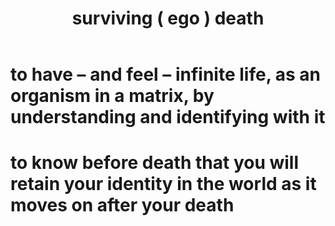 :PROPERTIES:
:ID:       9771fe2a-8047-4704-8bf6-04f4f6e5fe43
:END:
#+title: surviving ( ego ) death
* to have -- and feel -- infinite life, as an organism in a matrix, by understanding and identifying with it
* to know before death that you will retain your identity in the world as it moves on after your death
